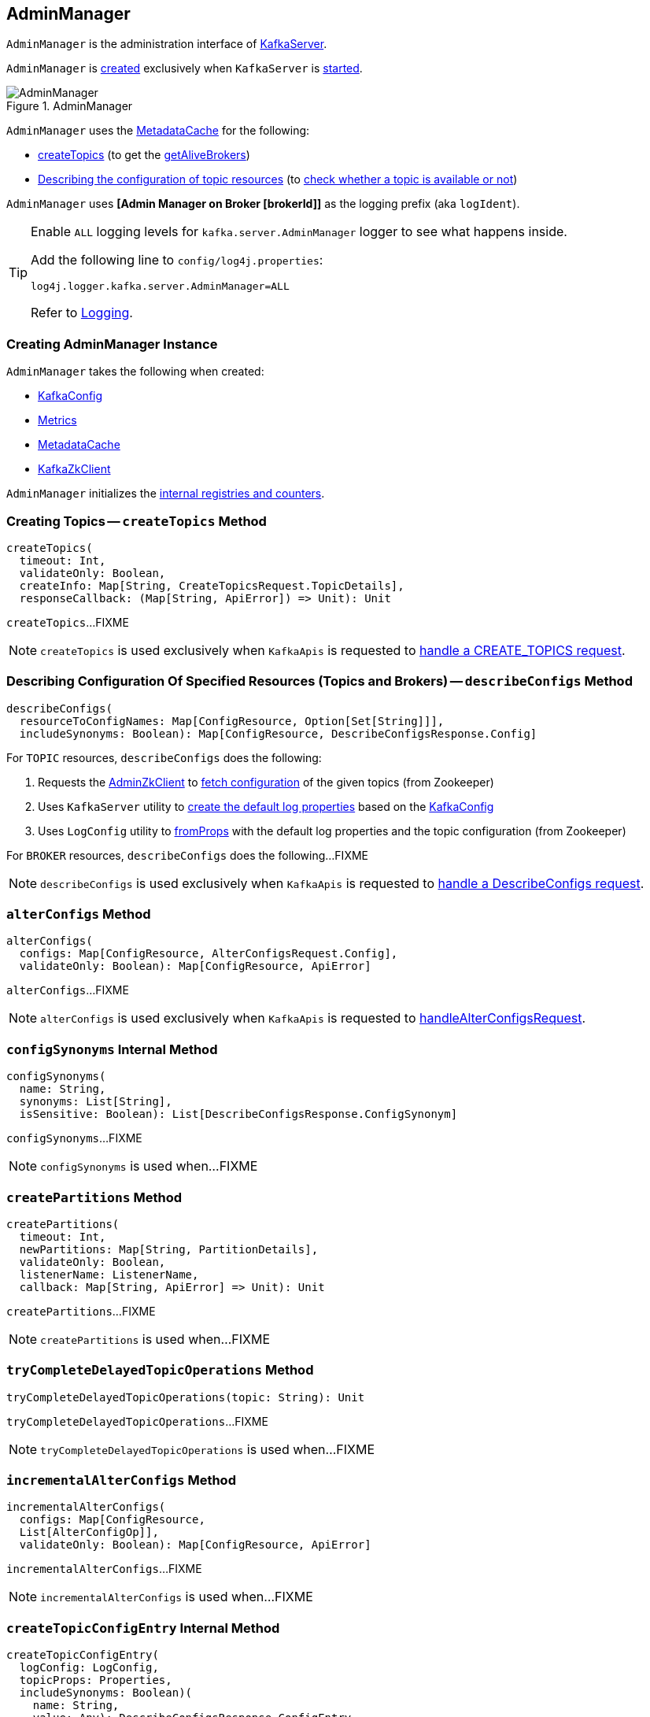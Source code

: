 == [[AdminManager]] AdminManager

`AdminManager` is the administration interface of <<kafka-server-KafkaServer.adoc#adminManager, KafkaServer>>.

`AdminManager` is <<creating-instance, created>> exclusively when `KafkaServer` is <<kafka-server-KafkaServer.adoc#startup, started>>.

.AdminManager
image::images/AdminManager.png[align="center"]

`AdminManager` uses the <<metadataCache, MetadataCache>> for the following:

* <<createTopics, createTopics>> (to get the <<kafka-server-MetadataCache.adoc#getAliveBrokers, getAliveBrokers>>)

* <<describeConfigs, Describing the configuration of topic resources>> (to <<kafka-server-MetadataCache.adoc#contains, check whether a topic is available or not>>)

[[logIdent]]
`AdminManager` uses *[Admin Manager on Broker [brokerId]]* as the logging prefix (aka `logIdent`).

[[logging]]
[TIP]
====
Enable `ALL` logging levels for `kafka.server.AdminManager` logger to see what happens inside.

Add the following line to `config/log4j.properties`:

```
log4j.logger.kafka.server.AdminManager=ALL
```

Refer to <<kafka-logging.adoc#, Logging>>.
====

=== [[creating-instance]] Creating AdminManager Instance

`AdminManager` takes the following when created:

* [[config]] <<kafka-server-KafkaConfig.adoc#, KafkaConfig>>
* [[metrics]] <<kafka-Metrics.adoc#, Metrics>>
* [[metadataCache]] <<kafka-server-MetadataCache.adoc#, MetadataCache>>
* [[zkClient]] <<kafka-zk-KafkaZkClient.adoc#, KafkaZkClient>>

`AdminManager` initializes the <<internal-registries, internal registries and counters>>.

=== [[createTopics]] Creating Topics -- `createTopics` Method

[source, scala]
----
createTopics(
  timeout: Int,
  validateOnly: Boolean,
  createInfo: Map[String, CreateTopicsRequest.TopicDetails],
  responseCallback: (Map[String, ApiError]) => Unit): Unit
----

`createTopics`...FIXME

NOTE: `createTopics` is used exclusively when `KafkaApis` is requested to <<kafka-server-KafkaApis.adoc#handleCreateTopicsRequest, handle a CREATE_TOPICS request>>.

=== [[describeConfigs]] Describing Configuration Of Specified Resources (Topics and Brokers) -- `describeConfigs` Method

[source, scala]
----
describeConfigs(
  resourceToConfigNames: Map[ConfigResource, Option[Set[String]]],
  includeSynonyms: Boolean): Map[ConfigResource, DescribeConfigsResponse.Config]
----

[[describeConfigs-TOPIC]]
For `TOPIC` resources, `describeConfigs` does the following:

. Requests the <<adminZkClient, AdminZkClient>> to <<kafka-zk-AdminZkClient.adoc#fetchEntityConfig, fetch configuration>> of the given topics (from Zookeeper)

. Uses `KafkaServer` utility to <<kafka-server-KafkaServer.adoc#copyKafkaConfigToLog, create the default log properties>> based on the <<config, KafkaConfig>>

. Uses `LogConfig` utility to <<kafka-log-LogConfig.adoc#fromProps, fromProps>> with the default log properties and the topic configuration (from Zookeeper)

[[describeConfigs-BROKER]]
For `BROKER` resources, `describeConfigs` does the following...FIXME

NOTE: `describeConfigs` is used exclusively when `KafkaApis` is requested to <<kafka-server-KafkaApis.adoc#handleDescribeConfigsRequest, handle a DescribeConfigs request>>.

=== [[alterConfigs]] `alterConfigs` Method

[source, scala]
----
alterConfigs(
  configs: Map[ConfigResource, AlterConfigsRequest.Config],
  validateOnly: Boolean): Map[ConfigResource, ApiError]
----

`alterConfigs`...FIXME

NOTE: `alterConfigs` is used exclusively when `KafkaApis` is requested to <<kafka-server-KafkaApis.adoc#handleAlterConfigsRequest, handleAlterConfigsRequest>>.

=== [[configSynonyms]] `configSynonyms` Internal Method

[source, scala]
----
configSynonyms(
  name: String,
  synonyms: List[String],
  isSensitive: Boolean): List[DescribeConfigsResponse.ConfigSynonym]
----

`configSynonyms`...FIXME

NOTE: `configSynonyms` is used when...FIXME

=== [[createPartitions]] `createPartitions` Method

[source, scala]
----
createPartitions(
  timeout: Int,
  newPartitions: Map[String, PartitionDetails],
  validateOnly: Boolean,
  listenerName: ListenerName,
  callback: Map[String, ApiError] => Unit): Unit
----

`createPartitions`...FIXME

NOTE: `createPartitions` is used when...FIXME

=== [[tryCompleteDelayedTopicOperations]] `tryCompleteDelayedTopicOperations` Method

[source, scala]
----
tryCompleteDelayedTopicOperations(topic: String): Unit
----

`tryCompleteDelayedTopicOperations`...FIXME

NOTE: `tryCompleteDelayedTopicOperations` is used when...FIXME

=== [[incrementalAlterConfigs]] `incrementalAlterConfigs` Method

[source, scala]
----
incrementalAlterConfigs(
  configs: Map[ConfigResource,
  List[AlterConfigOp]],
  validateOnly: Boolean): Map[ConfigResource, ApiError]
----

`incrementalAlterConfigs`...FIXME

NOTE: `incrementalAlterConfigs` is used when...FIXME

=== [[createTopicConfigEntry]] `createTopicConfigEntry` Internal Method

[source, scala]
----
createTopicConfigEntry(
  logConfig: LogConfig,
  topicProps: Properties,
  includeSynonyms: Boolean)(
    name: String,
    value: Any): DescribeConfigsResponse.ConfigEntry
----

`createTopicConfigEntry`...FIXME

NOTE: `createTopicConfigEntry` is used when `AdminManager` is requested to <<describeConfigs, describe the configuration of a topic>> and <<createTopics, create topics>>.

=== [[createBrokerConfigEntry]] `createBrokerConfigEntry` Internal Method

[source, scala]
----
createBrokerConfigEntry(
  perBrokerConfig: Boolean,
  includeSynonyms: Boolean)(
    name: String,
    value: Any): DescribeConfigsResponse.ConfigEntry
----

`createBrokerConfigEntry`...FIXME

NOTE: `createBrokerConfigEntry` is used when `AdminManager` is requested to...FIXME

=== [[internal-properties]] Internal Properties

[cols="30m,70",options="header",width="100%"]
|===
| Name
| Description

| adminZkClient
a| [[adminZkClient]]

| alterConfigPolicy
| [[alterConfigPolicy]]

| createTopicPolicy
| [[createTopicPolicy]]

| topicPurgatory
| [[topicPurgatory]]
|===
